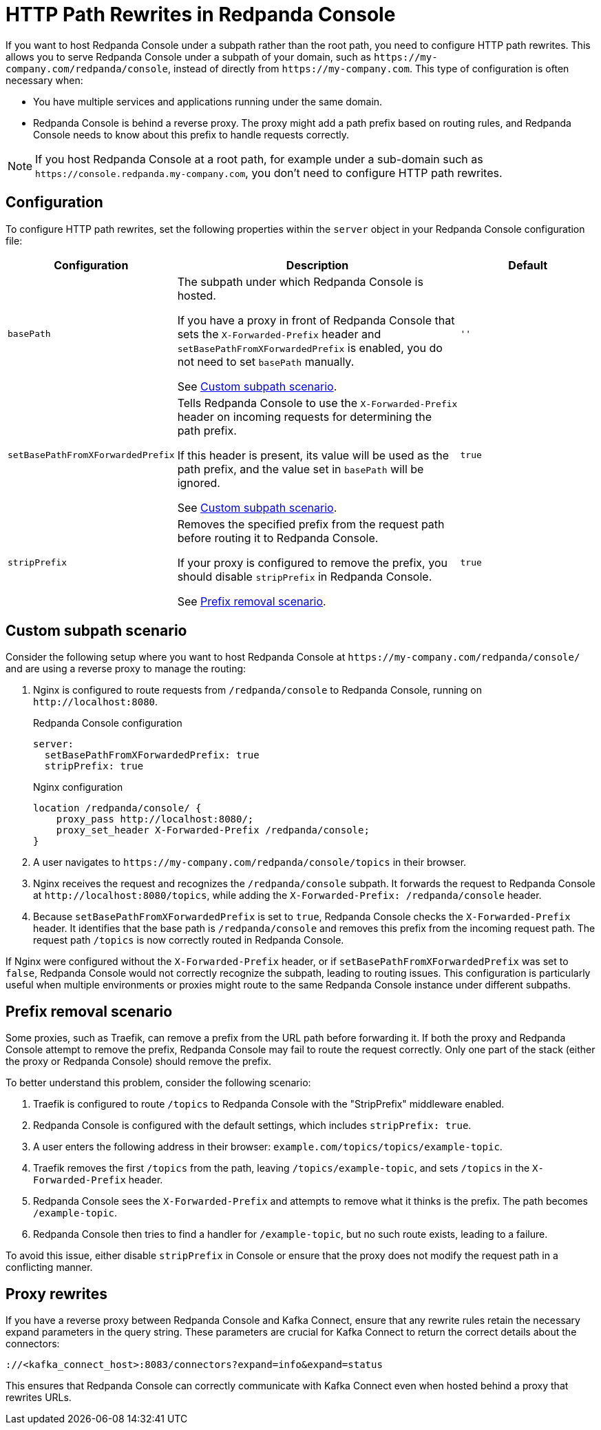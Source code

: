 = HTTP Path Rewrites in Redpanda Console
:description: Learn how to configure Redpanda Console to work seamlessly with your URL path rewrites, particularly when hosted under a subpath.
:page-aliases: console:features/http-path-rewrites.adoc, manage:console/http-path-rewrites.adoc

If you want to host Redpanda Console under a subpath rather than the root path, you need to configure HTTP path rewrites. This allows you to serve Redpanda Console under a subpath of your domain, such as `+https://my-company.com/redpanda/console+`, instead of directly from `+https://my-company.com+`. This type of configuration is often necessary when:

* You have multiple services and applications running under the same domain.
* Redpanda Console is behind a reverse proxy. The proxy might add a path prefix based on routing rules, and Redpanda Console needs to know about this prefix to handle requests correctly.

NOTE: If you host Redpanda Console at a root path, for example under a sub-domain such as `+https://console.redpanda.my-company.com+`, you don't need to configure HTTP path rewrites.

== Configuration

To configure HTTP path rewrites, set the following properties within the `server` object in your Redpanda Console configuration file:

[cols="1m,2a,1m"]
|===
|Configuration|Description|Default

|basePath
|The subpath under which Redpanda Console is hosted.

If you have a proxy in front of Redpanda Console that sets the `X-Forwarded-Prefix` header and `setBasePathFromXForwardedPrefix` is enabled, you do not need to set `basePath` manually.

See <<Custom subpath scenario>>.
|''

|setBasePathFromXForwardedPrefix
|Tells Redpanda Console to use the `X-Forwarded-Prefix` header on incoming requests for determining the path prefix.

If this header is present, its value will be used as the path prefix, and the value set in `basePath` will be ignored.

See <<Custom subpath scenario>>.

|true

|stripPrefix
|Removes the specified prefix from the request path before routing it to Redpanda Console.

If your proxy is configured to remove the prefix, you should disable `stripPrefix` in Redpanda Console.

See <<Prefix removal scenario>>.

| true
|===

== Custom subpath scenario

Consider the following setup where you want to host Redpanda Console at `+https://my-company.com/redpanda/console/+` and are using a reverse proxy to manage the routing:

. Nginx is configured to route requests from `/redpanda/console` to Redpanda Console, running on `+http://localhost:8080+`.
+
.Redpanda Console configuration
```yaml
server:
  setBasePathFromXForwardedPrefix: true
  stripPrefix: true
```
+
.Nginx configuration
```nginx
location /redpanda/console/ {
    proxy_pass http://localhost:8080/;
    proxy_set_header X-Forwarded-Prefix /redpanda/console;
}
```

. A user navigates to `+https://my-company.com/redpanda/console/topics+` in their browser.

. Nginx receives the request and recognizes the `/redpanda/console` subpath. It forwards the request to Redpanda Console at `+http://localhost:8080/topics+`, while adding the `X-Forwarded-Prefix: /redpanda/console` header.

. Because `setBasePathFromXForwardedPrefix` is set to `true`, Redpanda Console checks the `X-Forwarded-Prefix` header. It identifies that the base path is `/redpanda/console` and removes this prefix from the incoming request path. The request path `/topics` is now correctly routed in Redpanda Console.

If Nginx were configured without the `X-Forwarded-Prefix` header, or if `setBasePathFromXForwardedPrefix` was set to `false`, Redpanda Console would not correctly recognize the subpath, leading to routing issues.
This configuration is particularly useful when multiple environments or proxies might route to the same Redpanda Console instance under different subpaths.

== Prefix removal scenario

Some proxies, such as Traefik, can remove a prefix from the URL path before forwarding it. If both the proxy and Redpanda Console attempt to remove the prefix, Redpanda Console may fail to route the request correctly. Only one part of the stack (either the proxy or Redpanda Console) should remove the prefix.

To better understand this problem, consider the following scenario:

. Traefik is configured to route `/topics` to Redpanda Console with the "StripPrefix" middleware enabled.
. Redpanda Console is configured with the default settings, which includes `stripPrefix: true`.
. A user enters the following address in their browser: `+example.com/topics/topics/example-topic+`.
. Traefik removes the first `/topics` from the path, leaving `/topics/example-topic`, and sets `/topics` in the `X-Forwarded-Prefix` header.
. Redpanda Console sees the `X-Forwarded-Prefix` and attempts to remove what it thinks is the prefix. The path becomes `/example-topic`.
. Redpanda Console then tries to find a handler for `/example-topic`, but no such route exists, leading to a failure.

To avoid this issue, either disable `stripPrefix` in Console or ensure that the proxy does not modify the request path in a conflicting manner.

== Proxy rewrites

If you have a reverse proxy between Redpanda Console and Kafka Connect, ensure that any rewrite rules retain the necessary expand parameters in the query string. These parameters are crucial for Kafka Connect to return the correct details about the connectors:

`+://<kafka_connect_host>:8083/connectors?expand=info&expand=status+`

This ensures that Redpanda Console can correctly communicate with Kafka Connect even when hosted behind a proxy that rewrites URLs.